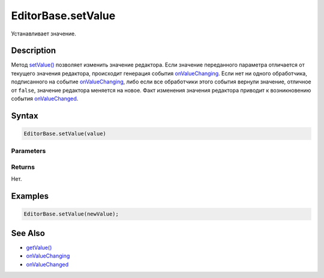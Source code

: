 EditorBase.setValue
===================

Устанавливает значение.

Description
-----------

Метод `setValue() <../EditorBase.setValue.html>`__ позволяет изменить
значение редактора. Если значение переданного параметра отличается от
текущего значения редактора, происходит генерация события
`onValueChanging <../EditorBase.onValueChanging.html>`__. Если нет ни одного
обработчика, подписанного на событие
`onValueChanging <../EditorBase.onValueChanging.html>`__, либо если все
обработчики этого события вернули значение, отличное от ``false``,
значение редактора меняется на новое. Факт изменения значения редактора
приводит к возникновению события
`onValueChanged <../EditorBase.onValueChanged.html>`__.

Syntax
------

.. code:: js

    EditorBase.setValue(value)

Parameters
~~~~~~~~~~

.. list-table::
   :header-rows: 1

   * - Name
     - Type
     - Description
   * - ``value``
     - Значение редактора.


Returns
~~~~~~~

Нет.

Examples
--------

.. code:: js

    EditorBase.setValue(newValue);

See Also
--------

-  `getValue() <../EditorBase.getValue.html>`__
-  `onValueChanging <../EditorBase.onValueChanging.html>`__
-  `onValueChanged <../EditorBase.onValueChanged.html>`__
